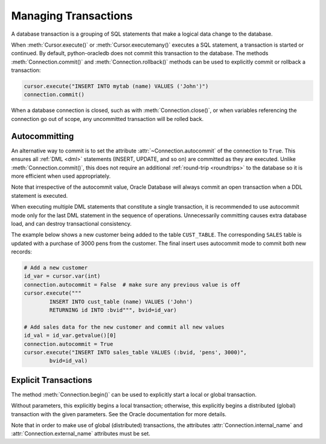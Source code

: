 .. _txnmgmnt:

*********************
Managing Transactions
*********************

A database transaction is a grouping of SQL statements that make a logical data
change to the database.

When :meth:`Cursor.execute()` or :meth:`Cursor.executemany()` executes a SQL
statement, a transaction is started or continued.  By default, python-oracledb
does not commit this transaction to the database.  The methods
:meth:`Connection.commit()` and :meth:`Connection.rollback()` methods can be
used to explicitly commit or rollback a transaction:

.. code-block:: python

    cursor.execute("INSERT INTO mytab (name) VALUES ('John')")
    connection.commit()

When a database connection is closed, such as with :meth:`Connection.close()`,
or when variables referencing the connection go out of scope, any uncommitted
transaction will be rolled back.


Autocommitting
==============

An alternative way to commit is to set the attribute
:attr:`~Connection.autocommit` of the connection to ``True``.  This ensures all
:ref:`DML <dml>` statements (INSERT, UPDATE, and so on) are committed as they are
executed.  Unlike :meth:`Connection.commit()`, this does not require an
additional :ref:`round-trip <roundtrips>` to the database so it is more
efficient when used appropriately.

Note that irrespective of the autocommit value, Oracle Database will always
commit an open transaction when a DDL statement is executed.

When executing multiple DML statements that constitute a single transaction, it
is recommended to use autocommit mode only for the last DML statement in the
sequence of operations.  Unnecessarily committing causes extra database load,
and can destroy transactional consistency.

The example below shows a new customer being added to the table ``CUST_TABLE``.
The corresponding ``SALES`` table is updated with a purchase of 3000 pens from
the customer.  The final insert uses autocommit mode to commit both new
records:

.. code-block:: python

    # Add a new customer
    id_var = cursor.var(int)
    connection.autocommit = False  # make sure any previous value is off
    cursor.execute("""
            INSERT INTO cust_table (name) VALUES ('John')
            RETURNING id INTO :bvid""", bvid=id_var)

    # Add sales data for the new customer and commit all new values
    id_val = id_var.getvalue()[0]
    connection.autocommit = True
    cursor.execute("INSERT INTO sales_table VALUES (:bvid, 'pens', 3000)",
            bvid=id_val)


Explicit Transactions
=====================

The method :meth:`Connection.begin()` can be used to explicitly start a local
or global transaction.

Without parameters, this explicitly begins a local transaction; otherwise, this
explicitly begins a distributed (global) transaction with the given parameters.
See the Oracle documentation for more details.

Note that in order to make use of global (distributed) transactions, the
attributes :attr:`Connection.internal_name` and
:attr:`Connection.external_name` attributes must be set.
